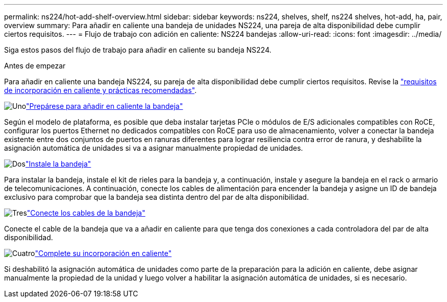 ---
permalink: ns224/hot-add-shelf-overview.html 
sidebar: sidebar 
keywords: ns224, shelves, shelf, ns224 shelves, hot-add, ha, pair, overview 
summary: Para añadir en caliente una bandeja de unidades NS224, una pareja de alta disponibilidad debe cumplir ciertos requisitos. 
---
= Flujo de trabajo con adición en caliente: NS224 bandejas
:allow-uri-read: 
:icons: font
:imagesdir: ../media/


[role="lead"]
Siga estos pasos del flujo de trabajo para añadir en caliente su bandeja NS224.

.Antes de empezar
Para añadir en caliente una bandeja NS224, su pareja de alta disponibilidad debe cumplir ciertos requisitos. Revise la link:requirements-hot-add-shelf.html["requisitos de incorporación en caliente y prácticas recomendadas"].

.image:https://raw.githubusercontent.com/NetAppDocs/common/main/media/number-1.png["Uno"]link:prepare-hot-add-shelf.html["Prepárese para añadir en caliente la bandeja"]
[role="quick-margin-para"]
Según el modelo de plataforma, es posible que deba instalar tarjetas PCIe o módulos de E/S adicionales compatibles con RoCE, configurar los puertos Ethernet no dedicados compatibles con RoCE para uso de almacenamiento, volver a conectar la bandeja existente entre dos conjuntos de puertos en ranuras diferentes para lograr resiliencia contra error de ranura, y deshabilite la asignación automática de unidades si va a asignar manualmente propiedad de unidades.

.image:https://raw.githubusercontent.com/NetAppDocs/common/main/media/number-2.png["Dos"]link:install-hot-add-shelf.html["Instale la bandeja"]
[role="quick-margin-para"]
Para instalar la bandeja, instale el kit de rieles para la bandeja y, a continuación, instale y asegure la bandeja en el rack o armario de telecomunicaciones. A continuación, conecte los cables de alimentación para encender la bandeja y asigne un ID de bandeja exclusivo para comprobar que la bandeja sea distinta dentro del par de alta disponibilidad.

.image:https://raw.githubusercontent.com/NetAppDocs/common/main/media/number-3.png["Tres"]link:cable-overview-hot-add-shelf.html["Conecte los cables de la bandeja"]
[role="quick-margin-para"]
Conecte el cable de la bandeja que va a añadir en caliente para que tenga dos conexiones a cada controladora del par de alta disponibilidad.

.image:https://raw.githubusercontent.com/NetAppDocs/common/main/media/number-4.png["Cuatro"]link:complete-hot-add-shelf.html["Complete su incorporación en caliente"]
[role="quick-margin-para"]
Si deshabilitó la asignación automática de unidades como parte de la preparación para la adición en caliente, debe asignar manualmente la propiedad de la unidad y luego volver a habilitar la asignación automática de unidades, si es necesario.
